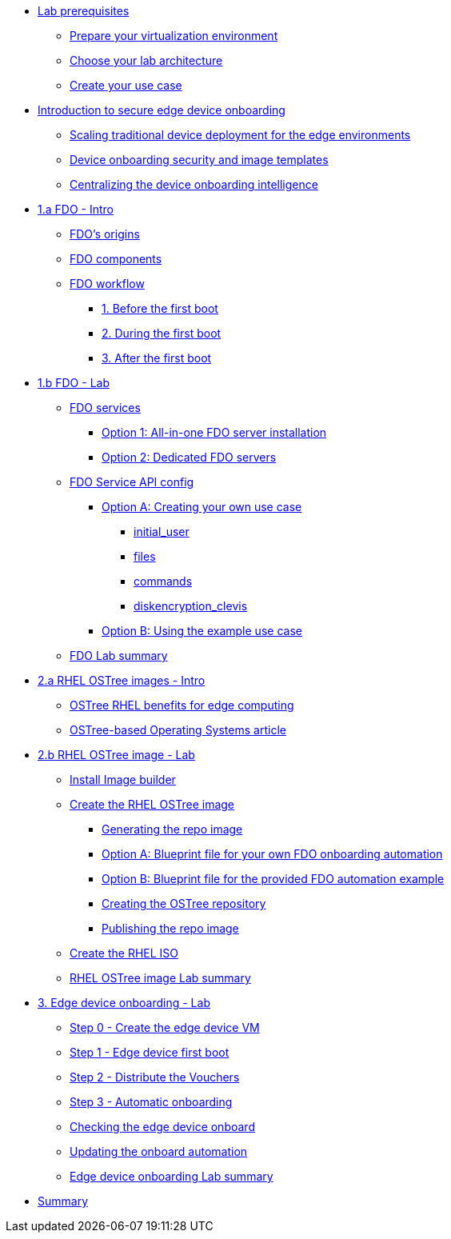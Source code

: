 * xref:00-prerequisites.adoc[Lab prerequisites]
** xref:00-prerequisites.adoc#virtualization[Prepare your virtualization environment]
** xref:00-prerequisites.adoc#arch[Choose your lab architecture]
** xref:00-prerequisites.adoc#usecase[Create your use case]

* xref:00-intro.adoc[Introduction to secure edge device onboarding]
** xref:00-intro.adoc#intro-scaling[Scaling traditional device deployment for the edge environments]
** xref:00-intro.adoc#intro-security[Device onboarding security and image templates]
** xref:00-intro.adoc#intro-fdo[Centralizing the device onboarding intelligence]


* xref:01-fdo-intro.adoc[1.a FDO - Intro]
** xref:01-fdo-intro.adoc#fdo-intro-origins[FDO's origins]
** xref:01-fdo-intro.adoc#fdo-intro-components[FDO components]
** xref:01-fdo-intro.adoc#fdo-intro-workflow[FDO workflow]
*** xref:01-fdo-intro.adoc#fdo-intro-workflow-before[1. Before the first boot]
*** xref:01-fdo-intro.adoc#fdo-intro-workflow-during[2. During the first boot]
*** xref:01-fdo-intro.adoc#fdo-intro-workflow-after[3. After the first boot]



* xref:01-fdo-lab.adoc[1.b FDO - Lab]
** xref:01-fdo-lab.adoc#fdo-services[FDO services]
*** xref:01-fdo-lab.adoc#fdo-services-aio[Option 1: All-in-one FDO server installation]
*** xref:01-fdo-lab.adoc#fdo-services-dedicated[Option 2: Dedicated FDO servers]
** xref:01-fdo-lab.adoc#fdo-config[FDO Service API config]
*** xref:01-fdo-lab.adoc#fdo-optiona[Option A: Creating your own use case]
**** xref:01-fdo-lab.adoc#fdo-optiona-user[initial_user]
**** xref:01-fdo-lab.adoc#fdo-optiona-files[files]
**** xref:01-fdo-lab.adoc#fdo-optiona-commands[commands]
**** xref:01-fdo-lab.adoc#fdo-optiona-encrypt[diskencryption_clevis]
*** xref:01-fdo-lab.adoc#fdo-optionb[Option B: Using the example use case]
** xref:01-fdo-lab.adoc#fdo-summary[FDO Lab summary]

* xref:02-rfe-intro.adoc[2.a RHEL OSTree images - Intro]
** xref:02-rfe-intro.adoc#rfe-intro-benefits[OSTree RHEL benefits for edge computing]
** xref:02-rfe-intro.adoc#rfe-intro-article[OSTree-based Operating Systems article]


* xref:02-rfe-lab.adoc[2.b RHEL OSTree image - Lab]
** xref:02-rfe-lab.adoc#rfe-imagebuilder[Install Image builder]
** xref:02-rfe-lab.adoc#rfe-image[Create the RHEL OSTree image]
*** xref:02-rfe-lab.adoc#rfe-ostreeimage[Generating the repo image]
*** xref:02-rfe-lab.adoc#rfe-ostreeimage-optiona[Option A: Blueprint file for your own FDO onboarding automation]
*** xref:02-rfe-lab.adoc#rfe-ostreeimage-optionb[Option B: Blueprint file for the provided FDO automation example]
*** xref:02-rfe-lab.adoc#rfe-ostreeimage-createrepo[Creating the OSTree repository]
*** xref:02-rfe-lab.adoc#rfe-publish[Publishing the repo image]
** xref:02-rfe-lab.adoc#rfe-iso[Create the RHEL ISO]
** xref:02-rfe-lab.adoc#rfe-summary[RHEL OSTree image Lab summary]

* xref:03-onboarding.adoc[3. Edge device onboarding - Lab]
** xref:03-onboarding.adoc#onboard-vm[Step 0 - Create the edge device VM]
** xref:03-onboarding.adoc#onboard-first[Step 1 - Edge device first boot]
** xref:03-onboarding.adoc#onboard-voucher[Step 2 - Distribute the Vouchers]
** xref:03-onboarding.adoc#onboard-finalboot[Step 3 - Automatic onboarding]
** xref:03-onboarding.adoc#onboard-checks[Checking the edge device onboard]
** xref:03-onboarding.adoc#onboard-change[Updating the onboard automation]
** xref:03-onboarding.adoc#onboard-summary[Edge device onboarding Lab summary]

* xref:99-summary.adoc[Summary]
